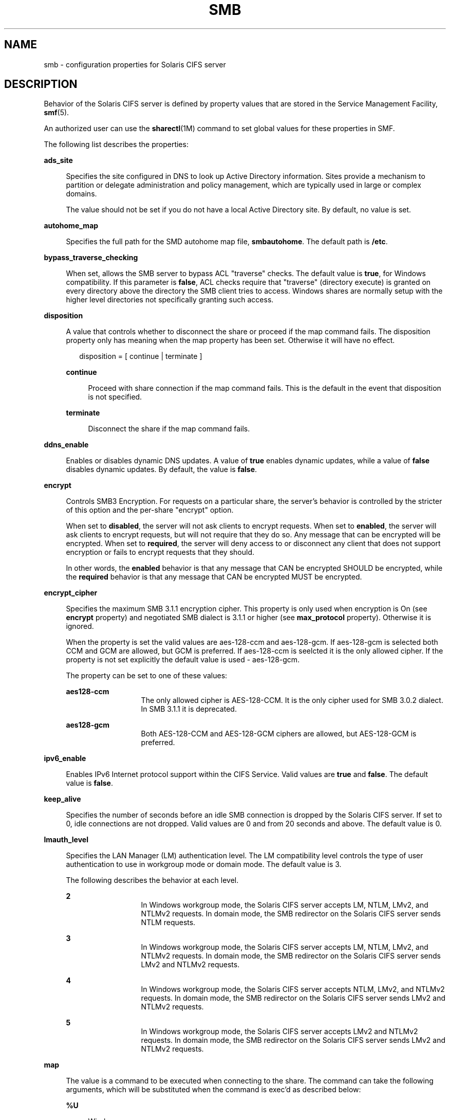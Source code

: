'\" te
.\" Copyright (c) 2009, Sun Microsystems, Inc. All Rights Reserved.
.\" Copyright 2017, Nexenta Systems, Inc. All Rights Reserved.
.\" Copyright 2020, RackTop Systems, Inc. All Rights Reserved.
.\" The contents of this file are subject to the terms of the
.\" Common Development and Distribution License (the "License").
.\" You may not use this file except in compliance with the License.
.\"
.\" You can obtain a copy of the license at usr/src/OPENSOLARIS.LICENSE
.\" or http://www.opensolaris.org/os/licensing.
.\" See the License for the specific language governing permissions
.\" and limitations under the License.
.\"
.\" When distributing Covered Code, include this CDDL HEADER in each
.\" file and include the License file at usr/src/OPENSOLARIS.LICENSE.
.\" If applicable, add the following below this CDDL HEADER, with the
.\" fields enclosed by brackets "[]" replaced with your own identifying
.\" information: Portions Copyright [yyyy] [name of copyright owner]
.\"
.TH SMB 4 "May 16, 2020"
.SH NAME
smb \- configuration properties for Solaris CIFS server
.SH DESCRIPTION
Behavior of the Solaris CIFS server is defined by property values that are
stored in the Service Management Facility, \fBsmf\fR(5).
.sp
.LP
An authorized user can use the \fBsharectl\fR(1M) command to set global values
for these properties in SMF.
.sp
.LP
The following list describes the properties:
.sp
.ne 2
.na
\fB\fBads_site\fR\fR
.ad
.sp .6
.RS 4n
Specifies the site configured in DNS to look up Active Directory information.
Sites provide a mechanism to partition or delegate administration and policy
management, which are typically used in large or complex domains.
.sp
The value should not be set if you do not have a local Active Directory site.
By default, no value is set.
.RE

.sp
.ne 2
.na
\fB\fBautohome_map\fR\fR
.ad
.sp .6
.RS 4n
Specifies the full path for the SMD autohome map file, \fBsmbautohome\fR. The
default path is \fB/etc\fR.
.RE

.sp
.ne 2
.na
\fB\fBbypass_traverse_checking\fR\fR
.ad
.sp .6
.RS 4n
When set, allows the SMB server to bypass ACL "traverse" checks.
The default value is \fBtrue\fR, for Windows compatibility.
If this parameter is \fBfalse\fR, ACL checks require that
"traverse" (directory execute) is granted on every directory
above the directory the SMB client tries to access.
Windows shares are normally setup with the higher level
directories not specifically granting such access.
.RE

.sp
.ne 2
.na
\fB\fBdisposition\fR\fR
.ad
.sp .6
.RS 4n
A value that controls whether to disconnect the share or proceed if the map
command fails. The disposition property only has meaning when the map property
has been set. Otherwise it will have no effect.
.sp
.in +2
.nf
disposition = [ continue | terminate ]
.fi
.in -2
.sp

.sp
.ne 2
.na
\fB\fBcontinue\fR\fR
.ad
.sp .6
.RS 4n
Proceed with share connection if the map command fails. This is the default in
the event that disposition is not specified.
.RE

.sp
.ne 2
.na
\fB\fBterminate\fR\fR
.ad
.sp .6
.RS 4n
Disconnect the share if the map command fails.
.RE

.RE

.sp
.ne 2
.na
\fB\fBddns_enable\fR\fR
.ad
.sp .6
.RS 4n
Enables or disables dynamic DNS updates. A value of \fBtrue\fR enables dynamic
updates, while a value of \fBfalse\fR disables dynamic updates. By default, the
value is \fBfalse\fR.
.RE

.sp
.ne 2
.na
\fB\fBencrypt\fR\fR
.ad
.sp .6
.RS 4n
Controls SMB3 Encryption. For requests on a particular share, the server's
behavior is controlled by the stricter of this option and the per-share
"encrypt" option.
.sp
When set to \fBdisabled\fR, the server will not ask clients to encrypt requests.
When set to \fBenabled\fR, the server will ask clients to encrypt requests,
but will not require that they do so. Any message that can be encrypted
will be encrypted.
When set to \fBrequired\fR, the server will deny access to or disconnect
any client that does not support encryption or fails to encrypt requests
that they should.
.sp
In other words, the \fBenabled\fR behavior is that any message that CAN
be encrypted SHOULD be encrypted, while the \fBrequired\fR behavior is that any
message that CAN be encrypted MUST be encrypted.
.RE

.sp
.ne 2
.na
\fB\fBencrypt_cipher\fR\fR
.ad
.sp .6
.RS 4n
Specifies the maximum SMB 3.1.1 encryption cipher. This property is only used
when encryption is On (see \fBencrypt\fR property) and negotiated SMB dialect is
3.1.1 or higher (see \fBmax_protocol\fR property). Otherwise it is ignored.
.sp
When the property is set the valid values are aes-128-ccm and aes-128-gcm.
If aes-128-gcm is selected both CCM and GCM are allowed, but GCM is preferred.
If aes-128-ccm is seelcted it is the only allowed cipher. If the property is not
set explicitly the default value is used - aes-128-gcm.
.sp
The property can be set to one of these values:
.sp
.ne 2
.na
\fBaes128-ccm\fR
.ad
.RS 13n
The only allowed cipher is AES-128-CCM. It is the only cipher used for SMB 3.0.2
dialect. In SMB 3.1.1 it is deprecated.
.RE

.sp
.ne 2
.na
\fBaes128-gcm\fR
.ad
.RS 13n
Both AES-128-CCM and AES-128-GCM ciphers are allowed, but AES-128-GCM is
preferred.
.RE

.RE

.sp
.ne 2
.na
\fB\fBipv6_enable\fR\fR
.ad
.sp .6
.RS 4n
Enables IPv6 Internet protocol support within the CIFS Service. Valid values
are \fBtrue\fR and \fBfalse\fR. The default value is \fBfalse\fR.
.RE

.sp
.ne 2
.na
\fB\fBkeep_alive\fR\fR
.ad
.sp .6
.RS 4n
Specifies the number of seconds before an idle SMB connection is dropped by the
Solaris CIFS server. If set to 0, idle connections are not dropped. Valid
values are 0 and from 20 seconds and above. The default value is 0.
.RE

.sp
.ne 2
.na
\fB\fBlmauth_level\fR\fR
.ad
.sp .6
.RS 4n
Specifies the LAN Manager (LM) authentication level. The LM compatibility level
controls the type of user authentication to use in workgroup mode or domain
mode. The default value is 3.
.sp
The following describes the behavior at each level.
.sp
.ne 2
.na
\fB2\fR
.ad
.RS 13n
In Windows workgroup mode, the Solaris CIFS server accepts LM, NTLM, LMv2, and
NTLMv2 requests. In domain mode, the SMB redirector on the Solaris CIFS server
sends NTLM requests.
.RE

.sp
.ne 2
.na
\fB3\fR
.ad
.RS 13n
In Windows workgroup mode, the Solaris CIFS server accepts LM, NTLM, LMv2, and
NTLMv2 requests. In domain mode, the SMB redirector on the Solaris CIFS server
sends LMv2 and NTLMv2 requests.
.RE

.sp
.ne 2
.na
\fB4\fR
.ad
.RS 13n
In Windows workgroup mode, the Solaris CIFS server accepts NTLM, LMv2, and
NTLMv2 requests. In domain mode, the SMB redirector on the Solaris CIFS server
sends LMv2 and NTLMv2 requests.
.RE

.sp
.ne 2
.na
\fB5\fR
.ad
.RS 13n
In Windows workgroup mode, the Solaris CIFS server accepts LMv2 and NTLMv2
requests. In domain mode, the SMB redirector on the Solaris CIFS server sends
LMv2 and NTLMv2 requests.
.RE

.RE

.sp
.ne 2
.na
\fB\fBmap\fR\fR
.ad
.sp .6
.RS 4n
The value is a command to be executed when connecting to the share. The command
can take the following arguments, which will be substituted when the command is
exec'd as described below:
.sp
.ne 2
.na
\fB\fB%U\fR\fR
.ad
.sp .6
.RS 4n
Windows username.
.RE

.sp
.ne 2
.na
\fB\fB%D\fR\fR
.ad
.sp .6
.RS 4n
Name of the domain or workgroup of \fB%U\fR.
.RE

.sp
.ne 2
.na
\fB\fB%h\fR\fR
.ad
.sp .6
.RS 4n
The server hostname.
.RE

.sp
.ne 2
.na
\fB\fB%M\fR\fR
.ad
.sp .6
.RS 4n
The client hostname, or \fB""\fR if not available.
.RE

.sp
.ne 2
.na
\fB\fB%L\fR\fR
.ad
.sp .6
.RS 4n
The server NetBIOS name.
.RE

.sp
.ne 2
.na
\fB\fB%m\fR\fR
.ad
.sp .6
.RS 4n
The client NetBIOS name, or \fB""\fR if not available. This option is only
valid for NetBIOS connections (port 139).
.RE

.sp
.ne 2
.na
\fB\fB%I\fR\fR
.ad
.sp .6
.RS 4n
The IP address of the client machine.
.RE

.sp
.ne 2
.na
\fB\fB%i\fR\fR
.ad
.sp .6
.RS 4n
The local IP address to which the client is connected.
.RE

.sp
.ne 2
.na
\fB\fB%S\fR\fR
.ad
.sp .6
.RS 4n
The name of the share.
.RE

.sp
.ne 2
.na
\fB\fB%P\fR\fR
.ad
.sp .6
.RS 4n
The root directory of the share.
.RE

.sp
.ne 2
.na
\fB\fB%u\fR\fR
.ad
.sp .6
.RS 4n
The UID of the Unix user.
.RE

.RE

.sp
.ne 2
.na
\fB\fBmax_protocol\fR\fR
.ad
.sp .6
.RS 4n
Specifies the maximum SMB protocol level that the SMB service
should allow clients to negotiate.  The default value is \fB2.1\fR.
Valid settings include: \fB1\fR, \fB2.1\fR, \fB3.0\fR
.RE

.sp
.ne 2
.na
\fB\fBmin_protocol\fR\fR
.ad
.sp .6
.RS 4n
Specifies the minimum SMB protocol level that the SMB service
should allow clients to negotiate.  The default value is \fB1\fR.
Valid settings include: \fB1\fR, \fB2.1\fR, \fB3.0\fR
.RE

.sp
.ne 2
.na
\fB\fBmax_workers\fR\fR
.ad
.sp .6
.RS 4n
Specifies the maximum number of worker threads that will be launched to process
incoming CIFS requests. The SMB \fBmax_mpx\fR value, which indicates to a
client the maximum number of outstanding SMB requests that it may have pending
on the server, is derived from the \fBmax_workers\fR value. To ensure
compatibility with older versions of Windows the lower 8-bits of \fBmax_mpx\fR
must not be zero. If the lower byte of \fBmax_workers\fR is zero, \fB64\fR is
added to the value. Thus the minimum value is \fB64\fR and the default value,
which appears in \fBsharectl\fR(1M) as \fB1024\fR, is \fB1088\fR.
.RE

.sp
.ne 2
.na
\fB\fBnetbios_scope\fR\fR
.ad
.sp .6
.RS 4n
Specifies the NetBIOS scope identifier, which identifies logical NetBIOS
networks that are on the same physical network. When you specify a NetBIOS
scope identifier, the server filters the number of machines that are listed in
the browser display to make it easier to find other hosts. The value is a text
string that represents a domain name. By default, no value is set.
.RE

.sp
.ne 2
.na
\fB\fBoplock_enable\fR\fR
.ad
.sp .6
.RS 4n
Controls whether "oplocks" may be granted by the SMB server.
The term "oplock" is short for "opportunistic lock", which is
the legacy name for cache delegations in SMB.
By default, oplocks are enabled.
Note that if oplocks are disabled, file I/O performance may be
severely reduced.
.RE

.sp
.ne 2
.na
\fB\fBpdc\fR\fR
.ad
.sp .6
.RS 4n
Specifies the preferred IP address for the domain controller. This property is
sometimes used when there are multiple domain controllers to indicate which one
is preferred. If the specified domain controller responds, it is chosen even if
the other domain controllers are also available. By default, no value is set.
.RE

.sp
.ne 2
.na
\fB\fBrestrict_anonymous\fR\fR
.ad
.sp .6
.RS 4n
Disables anonymous access to IPC$, which requires that the client be
authenticated to get access to MSRPC services through IPC$. A value of
\fBtrue\fR disables anonymous access to IPC$, while a value of \fBfalse\fR
enables anonymous access.
.RE

.sp
.ne 2
.na
\fB\fBsigning_enabled\fR\fR
.ad
.sp .6
.RS 4n
Enables SMB signing. When signing is enabled but not required it is possible
for clients to connect regardless of whether or not the client supports SMB
signing. If a packet has been signed, the signature will be verified. If a
packet has not been signed it will be accepted without signature verification.
Valid values are \fBtrue\fR and \fBfalse\fR. The default value is \fBfalse\fR.
.RE

.sp
.ne 2
.na
\fB\fBsigning_required\fR\fR
.ad
.sp .6
.RS 4n
When SMB signing is required, all packets must be signed or they will be
rejected, and clients that do not support signing will be unable to connect to
the server. The \fBsigning_required\fR setting is only taken into account when
\fBsigning_enabled\fR is \fBtrue\fR. Valid values are \fBtrue\fR and
\fBfalse\fR. The default value is \fBfalse\fR.
.RE

.sp
.ne 2
.na
\fB\fBsystem_comment\fR\fR
.ad
.sp .6
.RS 4n
Specifies an optional description for the system, which is a text string. This
property value might appear in various places, such as Network Neighborhood or
Network Places on Windows clients. By default, no value is set.
.RE

.sp
.ne 2
.na
\fB\fBtraverse_mounts\fR\fR
.ad
.sp .6
.RS 4n
The \fBtraverse_mounts\fR setting determines how the SMB server
presents sub-mounts underneath an SMB share.  When \fBtraverse_mounts\fR
is \fBtrue\fR (the default), sub-mounts are presented to SMB clients
like any other subdirectory.   When \fBtraverse_mounts\fR is \fBfalse\fR,
sub-mounts are not shown to SMB clients.
.RE

.sp
.ne 2
.na
\fB\fBunmap\fR\fR
.ad
.sp .6
.RS 4n
The value is a command to be executed when disconnecting the share. The command
can take the same substitutions listed on the \fBmap\fR property.
.RE

.sp
.ne 2
.na
\fB\fBwins_exclude\fR\fR
.ad
.sp .6
.RS 4n
Specifies a comma-separated list of network interfaces that should not be
registered with WINS. NetBIOS host announcements are made on excluded
interfaces.
.RE

.sp
.ne 2
.na
\fB\fBwins_server_1\fR\fR
.ad
.sp .6
.RS 4n
Specifies the IP address of the primary WINS server. By default, no value is
set.
.RE

.sp
.ne 2
.na
\fB\fBwins_server_2\fR\fR
.ad
.sp .6
.RS 4n
Specifies the IP address of the secondary WINS server. By default, no value is
set.
.RE

.SH ATTRIBUTES
See the \fBattributes\fR(5) man page for descriptions of the following
attributes:
.sp

.sp
.TS
box;
c | c
l | l .
ATTRIBUTE TYPE	ATTRIBUTE VALUE
_
Interface Stability	Uncommitted
.TE

.SH SEE ALSO
\fBsharectl\fR(1M), \fBsmbadm\fR(1M), \fBsmbd\fR(1M), \fBsmbstat\fR(1M),
\fBattributes\fR(5), \fBsmf\fR(5)
